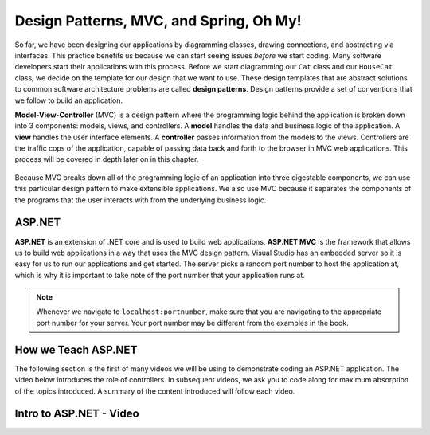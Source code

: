 .. _mvc:

Design Patterns, MVC, and Spring, Oh My!
========================================

.. index:: ! design pattern, ! Model-View-Controller, ! MVC, ! model, ! view, ! controller

So far, we have been designing our applications by diagramming classes, drawing connections, and abstracting via interfaces.
This practice benefits us because we can start seeing issues *before* we start coding.
Many software developers start their applications with this process.
Before we start diagramming our ``Cat`` class and our ``HouseCat`` class, we decide on the template for our design that we want to use.
These design templates that are abstract solutions to common software architecture problems are called **design patterns**.
Design patterns provide a set of conventions that we follow to build an application.

**Model-View-Controller** (MVC) is a design pattern where the programming logic behind the application is broken down into 3 components: models, views, and controllers.
A **model** handles the data and business logic of the application. A **view** handles the user interface elements.
A **controller** passes information from the models to the views. Controllers are the traffic cops of the application, capable of passing data back and forth to the browser in MVC web applications.
This process will be covered in depth later on in this chapter.

.. figure:: figures/mvcOverview.png
   :alt: Figure showing that controllers handle traffic between models and views, but models do not interact with views.

Because MVC breaks down all of the programming logic of an application into three digestable components, we can use this particular design pattern to make extensible applications.
We also use MVC because it separates the components of the programs that the user interacts with from the underlying business logic.

.. index:: ! ASP.NET, ! ASP.NET MVC

ASP.NET
-------

**ASP.NET** is an extension of .NET core and is used to build web applications.
**ASP.NET MVC** is the framework that allows us to build web applications in a way that uses the MVC design pattern.
Visual Studio has an embedded server so it is easy for us to run our applications and get started.
The server picks a random port number to host the application at, which is why it is important to take note of the port number that your application runs at.

.. admonition:: Note

   Whenever we navigate to ``localhost:portnumber``, make sure that you are navigating to the appropriate port number for your server.
   Your port number may be different from the examples in the book.

How we Teach ASP.NET
--------------------

The following section is the first of many videos we will be using to demonstrate coding an ASP.NET application.
The video below introduces the role of controllers.
In subsequent videos, we ask you to code along for maximum absorption of the topics introduced.
A summary of the content introduced will follow each video.

Intro to ASP.NET - Video
------------------------

.. TODO: Add video called "Hello ASP.NET Intro"